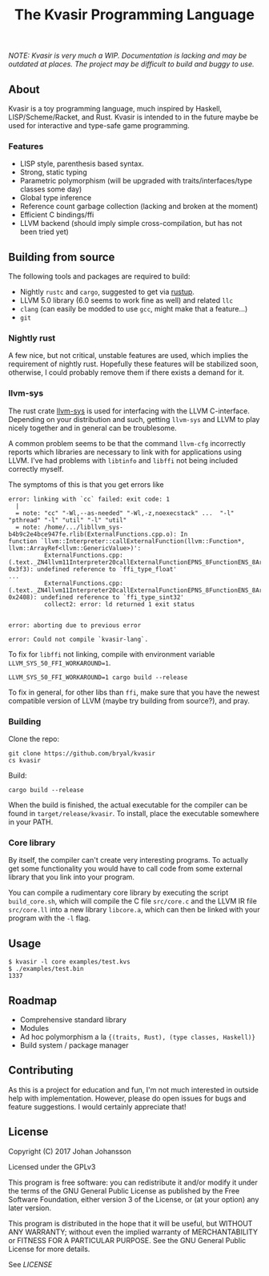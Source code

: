 #+TITLE: The Kvasir Programming Language

/NOTE: Kvasir is very much a WIP. Documentation is lacking and may be outdated at places.
The project may be difficult to build and buggy to use./

** About
   Kvasir is a toy programming language, much inspired by Haskell, LISP/Scheme/Racket, and Rust.
   Kvasir is intended to in the future maybe be used for interactive and type-safe game programming.

*** Features
    - LISP style, parenthesis based syntax.
    - Strong, static typing
    - Parametric polymorphism (will be upgraded with traits/interfaces/type classes some day)
    - Global type inference
    - Reference count garbage collection (lacking and broken at the moment)
    - Efficient C bindings/ffi
    - LLVM backend (should imply simple cross-compilation, but has not been tried yet)

** Building from source
   The following tools and packages are required to build:

   - Nightly =rustc= and =cargo=, suggested to get via [[https://www.rustup.rs/][rustup]].
   - LLVM 5.0 library (6.0 seems to work fine as well) and related =llc=
   - =clang= (can easily be modded to use =gcc=, might make that a feature...)
   - =git=

*** Nightly rust
    A few nice, but not critical, unstable features are used, which implies the requirement of
    nightly rust. Hopefully these features will be stabilized soon, otherwise, I could
    probably remove them if there exists a demand for it.

*** llvm-sys
    The rust crate [[https://bitbucket.org/tari/llvm-sys.rs][llvm-sys]] is used for interfacing with the LLVM C-interface.
    Depending on your distribution and such, getting =llvm-sys= and LLVM to play nicely together
    and in general can be troublesome.

    A common problem seems to be that the command =llvm-cfg= incorrectly reports which
    libraries are necessary to link with for applications using LLVM.
    I've had problems with =libtinfo= and =libffi= not being included correctly myself.

    The symptoms of this is that you get errors like

    #+BEGIN_EXAMPLE
error: linking with `cc` failed: exit code: 1
  |
  = note: "cc" "-Wl,--as-needed" "-Wl,-z,noexecstack" ...  "-l" "pthread" "-l" "util" "-l" "util"
  = note: /home/.../libllvm_sys-b4b9c2e4bce947fe.rlib(ExternalFunctions.cpp.o): In
function `llvm::Interpreter::callExternalFunction(llvm::Function*, llvm::ArrayRef<llvm::GenericValue>)':
          ExternalFunctions.cpp:(.text._ZN4llvm11Interpreter20callExternalFunctionEPNS_8FunctionENS_8ArrayRefINS_12GenericValueEEE+
0x3f3): undefined reference to `ffi_type_float'
...
          ExternalFunctions.cpp:(.text._ZN4llvm11Interpreter20callExternalFunctionEPNS_8FunctionENS_8ArrayRefINS_12GenericValueEEE+
0x2408): undefined reference to `ffi_type_sint32'
          collect2: error: ld returned 1 exit status


error: aborting due to previous error

error: Could not compile `kvasir-lang`.
    #+END_EXAMPLE

    To fix for =libffi= not linking, compile with environment variable ~LLVM_SYS_50_FFI_WORKAROUND=1~.
    #+BEGIN_EXAMPLE
LLVM_SYS_50_FFI_WORKAROUND=1 cargo build --release
    #+END_EXAMPLE

    To fix in general, for other libs than =ffi=, make sure that you have the newest compatible
    version of LLVM (maybe try building from source?), and pray.

*** Building
    Clone the repo:
    #+BEGIN_EXAMPLE
git clone https://github.com/bryal/kvasir
cs kvasir
    #+END_EXAMPLE

    Build:
    #+BEGIN_EXAMPLE
cargo build --release
    #+END_EXAMPLE

    When the build is finished, the actual executable for the compiler can be found in
    =target/release/kvasir=.
    To install, place the executable somewhere in your PATH.

*** Core library
    By itself, the compiler can't create very interesting programs. To actually get some functionality
    you would have to call code from some external library that you link into your program.

    You can compile a rudimentary core library by executing the script =build_core.sh=, which
    will compile the C file =src/core.c= and the LLVM IR file =src/core.ll= into a new library
    =libcore.a=, which can then be linked with your program with the =-l= flag.

** Usage
   #+BEGIN_EXAMPLE
$ kvasir -l core examples/test.kvs
$ ./examples/test.bin
1337
   #+END_EXAMPLE

** Roadmap
   - Comprehensive standard library
   - Modules
   - Ad hoc polymorphism a la ={(traits, Rust), (type classes, Haskell)}=
   - Build system / package manager

** Contributing
   As this is a project for education and fun, I'm not much interested in outside help with implementation.
   However, please do open issues for bugs and feature suggestions. I would certainly appreciate that!

** License
   Copyright (C) 2017 Johan Johansson

   Licensed under the GPLv3

   This program is free software: you can redistribute it and/or modify
   it under the terms of the GNU General Public License as published by
   the Free Software Foundation, either version 3 of the License, or
   (at your option) any later version.

   This program is distributed in the hope that it will be useful,
   but WITHOUT ANY WARRANTY; without even the implied warranty of
   MERCHANTABILITY or FITNESS FOR A PARTICULAR PURPOSE.  See the
   GNU General Public License for more details.

   See [[LICENSE][LICENSE]]
